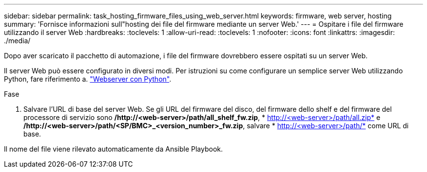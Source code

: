 ---
sidebar: sidebar 
permalink: task_hosting_firmware_files_using_web_server.html 
keywords: firmware, web server, hosting 
summary: 'Fornisce informazioni sull"hosting dei file del firmware mediante un server Web.' 
---
= Ospitare i file del firmware utilizzando il server Web
:hardbreaks:
:toclevels: 1
:allow-uri-read: 
:toclevels: 1
:nofooter: 
:icons: font
:linkattrs: 
:imagesdir: ./media/


[role="lead"]
Dopo aver scaricato il pacchetto di automazione, i file del firmware dovrebbero essere ospitati su un server Web.

Il server Web può essere configurato in diversi modi. Per istruzioni su come configurare un semplice server Web utilizzando Python, fare riferimento a. link:https://docs.python.org/3/library/http.server.html["Webserver con Python"^].

.Fase
. Salvare l'URL di base del server Web. Se gli URL del firmware del disco, del firmware dello shelf e del firmware del processore di servizio sono */http://<web-server>/path/all_shelf_fw.zip*, * http://<web-server>/path/all.zip* e */http://<web-server>/path/<SP/BMC>_<version_number>_fw.zip*, salvare * http://<web-server>/path/* come URL di base.


Il nome del file viene rilevato automaticamente da Ansible Playbook.
